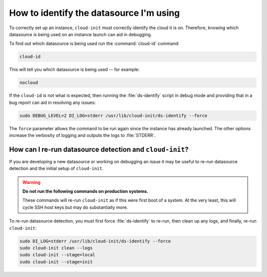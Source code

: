 How to identify the datasource I'm using
========================================

To correctly set up an instance, ``cloud-init`` must correctly identify the
cloud it is on. Therefore, knowing which datasource is being used on an
instance launch can aid in debugging.

To find out which datasource is being used run the :command:`cloud-id` command:

.. code-block:: bash

   cloud-id

This will tell you which datasource is being used -- for example:

.. code-block::

   nocloud

If the ``cloud-id`` is not what is expected, then running the
:file:`ds-identify` script in debug mode and providing that in a bug report can
aid in resolving any issues:

.. code-block:: bash

   sudo DEBUG_LEVEL=2 DI_LOG=stderr /usr/lib/cloud-init/ds-identify --force

The ``force`` parameter allows the command to be run again since the instance
has already launched. The other options increase the verbosity of logging and
outputs the logs to :file:`STDERR`.

How can I re-run datasource detection and ``cloud-init``?
---------------------------------------------------------

If you are developing a new datasource or working on debugging an issue it
may be useful to re-run datasource detection and the initial setup of
``cloud-init``.

.. warning::

    **Do not run the following commands on production systems.**

    These commands will re-run ``cloud-init`` as if this were first boot of a
    system. At the very least, this will cycle SSH host keys but may do
    substantially more.

To re-run datasource detection, you must first force :file:`ds-identify` to
re-run, then clean up any logs, and finally, re-run ``cloud-init``:

.. code-block:: bash

   sudo DI_LOG=stderr /usr/lib/cloud-init/ds-identify --force
   sudo cloud-init clean --logs
   sudo cloud-init --stage=local
   sudo cloud-init --stage=init
